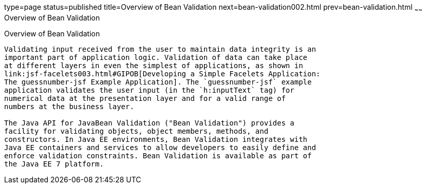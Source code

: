 type=page
status=published
title=Overview of Bean Validation
next=bean-validation002.html
prev=bean-validation.html
~~~~~~
Overview of Bean Validation
===========================

[[A1101988]]

[[overview-of-bean-validation]]
Overview of Bean Validation
---------------------------

Validating input received from the user to maintain data integrity is an
important part of application logic. Validation of data can take place
at different layers in even the simplest of applications, as shown in
link:jsf-facelets003.html#GIPOB[Developing a Simple Facelets Application:
The guessnumber-jsf Example Application]. The `guessnumber-jsf` example
application validates the user input (in the `h:inputText` tag) for
numerical data at the presentation layer and for a valid range of
numbers at the business layer.

The Java API for JavaBean Validation ("Bean Validation") provides a
facility for validating objects, object members, methods, and
constructors. In Java EE environments, Bean Validation integrates with
Java EE containers and services to allow developers to easily define and
enforce validation constraints. Bean Validation is available as part of
the Java EE 7 platform.


